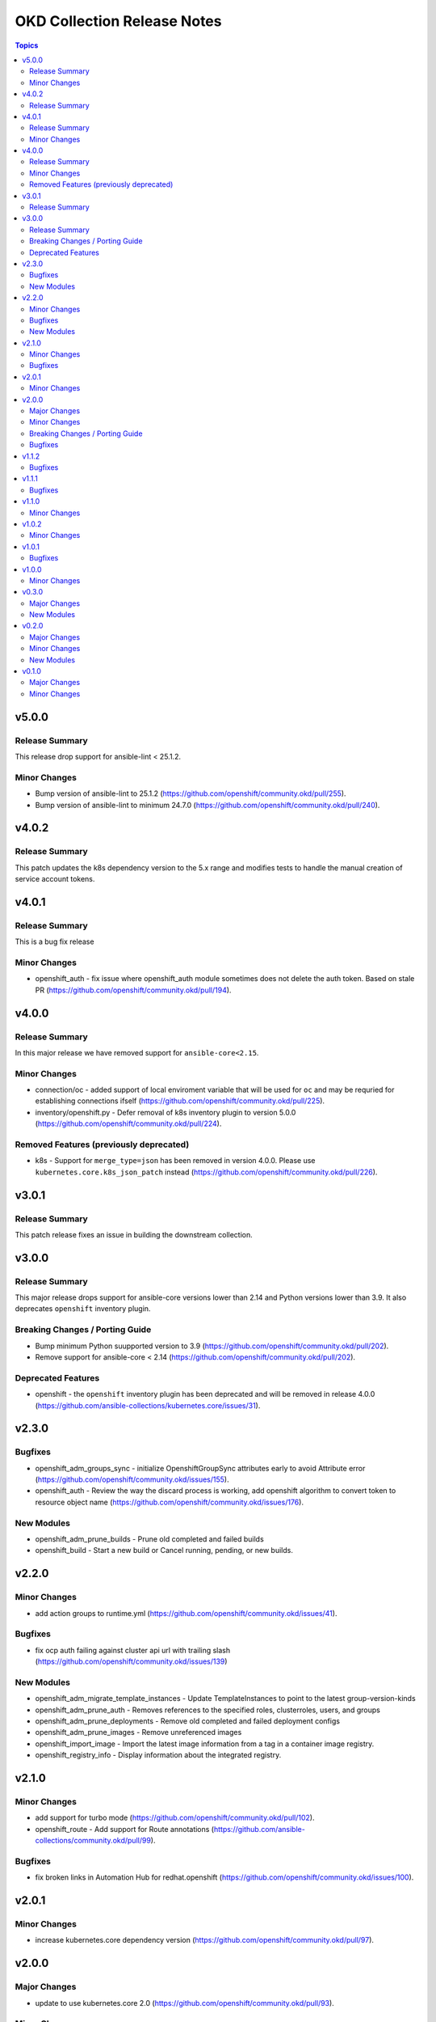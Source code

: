 ============================
OKD Collection Release Notes
============================

.. contents:: Topics

v5.0.0
======

Release Summary
---------------

This release drop support for ansible-lint < 25.1.2.

Minor Changes
-------------

- Bump version of ansible-lint to 25.1.2 (https://github.com/openshift/community.okd/pull/255).
- Bump version of ansible-lint to minimum 24.7.0 (https://github.com/openshift/community.okd/pull/240).

v4.0.2
======

Release Summary
---------------

This patch updates the k8s dependency version to the 5.x range and modifies tests to handle the manual creation of service account tokens.

v4.0.1
======

Release Summary
---------------

This is a bug fix release

Minor Changes
-------------

- openshift_auth - fix issue where openshift_auth module sometimes does not delete the auth token. Based on stale PR (https://github.com/openshift/community.okd/pull/194).

v4.0.0
======

Release Summary
---------------

In this major release we have removed support for ``ansible-core<2.15``.

Minor Changes
-------------

- connection/oc - added support of local enviroment variable that will be used for ``oc`` and may be requried for establishing connections ifself (https://github.com/openshift/community.okd/pull/225).
- inventory/openshift.py - Defer removal of k8s inventory plugin to version 5.0.0 (https://github.com/openshift/community.okd/pull/224).

Removed Features (previously deprecated)
----------------------------------------

- k8s - Support for ``merge_type=json`` has been removed in version 4.0.0. Please use ``kubernetes.core.k8s_json_patch`` instead (https://github.com/openshift/community.okd/pull/226).

v3.0.1
======

Release Summary
---------------

This patch release fixes an issue in building the downstream collection.

v3.0.0
======

Release Summary
---------------

This major release drops support for ansible-core versions lower than 2.14 and Python versions lower than 3.9. It also deprecates ``openshift`` inventory plugin.

Breaking Changes / Porting Guide
--------------------------------

- Bump minimum Python suupported version to 3.9 (https://github.com/openshift/community.okd/pull/202).
- Remove support for ansible-core < 2.14 (https://github.com/openshift/community.okd/pull/202).

Deprecated Features
-------------------

- openshift - the ``openshift`` inventory plugin has been deprecated and will be removed in release 4.0.0 (https://github.com/ansible-collections/kubernetes.core/issues/31).

v2.3.0
======

Bugfixes
--------

- openshift_adm_groups_sync - initialize OpenshiftGroupSync attributes early to avoid Attribute error (https://github.com/openshift/community.okd/issues/155).
- openshift_auth - Review the way the discard process is working, add openshift algorithm to convert token to resource object name (https://github.com/openshift/community.okd/issues/176).

New Modules
-----------

- openshift_adm_prune_builds - Prune old completed and failed builds
- openshift_build - Start a new build or Cancel running, pending, or new builds.

v2.2.0
======

Minor Changes
-------------

- add action groups to runtime.yml (https://github.com/openshift/community.okd/issues/41).

Bugfixes
--------

- fix ocp auth failing against cluster api url with trailing slash (https://github.com/openshift/community.okd/issues/139)

New Modules
-----------

- openshift_adm_migrate_template_instances - Update TemplateInstances to point to the latest group-version-kinds
- openshift_adm_prune_auth - Removes references to the specified roles, clusterroles, users, and groups
- openshift_adm_prune_deployments - Remove old completed and failed deployment configs
- openshift_adm_prune_images - Remove unreferenced images
- openshift_import_image - Import the latest image information from a tag in a container image registry.
- openshift_registry_info - Display information about the integrated registry.

v2.1.0
======

Minor Changes
-------------

- add support for turbo mode (https://github.com/openshift/community.okd/pull/102).
- openshift_route - Add support for Route annotations (https://github.com/ansible-collections/community.okd/pull/99).

Bugfixes
--------

- fix broken links in Automation Hub for redhat.openshift (https://github.com/openshift/community.okd/issues/100).

v2.0.1
======

Minor Changes
-------------

- increase kubernetes.core dependency version (https://github.com/openshift/community.okd/pull/97).

v2.0.0
======

Major Changes
-------------

- update to use kubernetes.core 2.0 (https://github.com/openshift/community.okd/pull/93).

Minor Changes
-------------

- Added documentation for the ``community.okd`` collection.
- openshift - inventory plugin supports FQCN ``redhat.openshift``.

Breaking Changes / Porting Guide
--------------------------------

- drop python 2 support (https://github.com/openshift/community.okd/pull/93).

Bugfixes
--------

- fixes test suite to use correct versions of python and dependencies (https://github.com/ansible-collections/community.okd/pull/89).
- openshift_process - fix module execution when template does not include a message (https://github.com/ansible-collections/community.okd/pull/87).

v1.1.2
======

Bugfixes
--------

- include requirements.txt in downstream build process (https://github.com/ansible-collections/community.okd/pull/81).

v1.1.1
======

Bugfixes
--------

- add missing requirements.txt file needed for execution environments (https://github.com/ansible-collections/community.okd/pull/78).
- openshift_route - default to ``no_log=False`` for the ``key`` parameter in TLS configuration to fix sanity failures (https://github.com/ansible-collections/community.okd/pull/77).
- restrict molecule version to <3.3.0 to address breaking change (https://github.com/ansible-collections/community.okd/pull/77).
- update CI to work with ansible 2.11 (https://github.com/ansible-collections/community.okd/pull/80).

v1.1.0
======

Minor Changes
-------------

- increase the kubernetes.core dependency version number (https://github.com/ansible-collections/community.okd/pull/71).

v1.0.2
======

Minor Changes
-------------

- restrict the version of kubernetes.core dependency (https://github.com/ansible-collections/community.okd/pull/66).

v1.0.1
======

Bugfixes
--------

- Generate downstream redhat.openshift documentation (https://github.com/ansible-collections/community.okd/pull/59).

v1.0.0
======

Minor Changes
-------------

- Released version 1 to Automation Hub as redhat.openshift (https://github.com/ansible-collections/community.okd/issues/51).

v0.3.0
======

Major Changes
-------------

- Add openshift_process module for template rendering and optional application of rendered resources (https://github.com/ansible-collections/community.okd/pull/44).
- Add openshift_route module for creating routes from services (https://github.com/ansible-collections/community.okd/pull/40).

New Modules
-----------

- openshift_process - Process an OpenShift template.openshift.io/v1 Template
- openshift_route - Expose a Service as an OpenShift Route.

v0.2.0
======

Major Changes
-------------

- openshift_auth - new module (migrated from k8s_auth in community.kubernetes) (https://github.com/ansible-collections/community.okd/pull/33).

Minor Changes
-------------

- Add a contribution guide (https://github.com/ansible-collections/community.okd/pull/37).
- Use the API Group APIVersion for the `Route` object (https://github.com/ansible-collections/community.okd/pull/27).

New Modules
-----------

- openshift_auth - Authenticate to OpenShift clusters which require an explicit login step

v0.1.0
======

Major Changes
-------------

- Add custom k8s module, integrate better Molecule tests (https://github.com/ansible-collections/community.okd/pull/7).
- Add downstream build scripts to build redhat.openshift (https://github.com/ansible-collections/community.okd/pull/20).
- Add openshift connection plugin, update inventory plugin to use it (https://github.com/ansible-collections/community.okd/pull/18).
- Initial content migration from community.kubernetes (https://github.com/ansible-collections/community.okd/pull/3).

Minor Changes
-------------

- Add incluster Makefile target for CI (https://github.com/ansible-collections/community.okd/pull/13).
- Add tests for inventory plugin (https://github.com/ansible-collections/community.okd/pull/16).
- CI Documentation for working with Prow (https://github.com/ansible-collections/community.okd/pull/15).
- Docker container can run as an arbitrary user (https://github.com/ansible-collections/community.okd/pull/12).
- Dockerfile now is properly set up to run tests in a rootless container (https://github.com/ansible-collections/community.okd/pull/11).
- Integrate stale bot for issue queue maintenance (https://github.com/ansible-collections/community.okd/pull/14).
